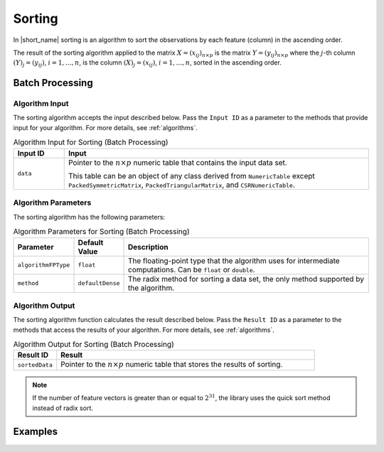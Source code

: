 .. ******************************************************************************
.. * Copyright 2020 Intel Corporation
.. *
.. * Licensed under the Apache License, Version 2.0 (the "License");
.. * you may not use this file except in compliance with the License.
.. * You may obtain a copy of the License at
.. *
.. *     http://www.apache.org/licenses/LICENSE-2.0
.. *
.. * Unless required by applicable law or agreed to in writing, software
.. * distributed under the License is distributed on an "AS IS" BASIS,
.. * WITHOUT WARRANTIES OR CONDITIONS OF ANY KIND, either express or implied.
.. * See the License for the specific language governing permissions and
.. * limitations under the License.
.. *******************************************************************************/

Sorting
=======

In |short_name| sorting is an algorithm to sort the observations by each feature (column) in the ascending order.

The result of the sorting algorithm applied to the matrix
:math:`X = (x_{ij})_{n \times p}` is the matrix :math:`Y = (y_{ij})_{n \times p}`
where the :math:`j`-th column :math:`(Y)_j = ( y_{ij} )`, :math:`i = 1, \ldots, n`,
is the column :math:`(X)_j = ( x_{ij} )`, :math:`i = 1, \ldots, n`, sorted in the ascending order.

Batch Processing
****************

Algorithm Input
---------------

The sorting algorithm accepts the input described below.
Pass the ``Input ID`` as a parameter to the methods that provide input for your algorithm.
For more details, see :ref:`algorithms`.

.. tabularcolumns::  |\Y{0.2}|\Y{0.8}|

.. list-table:: Algorithm Input for Sorting (Batch Processing)
   :widths: 10 60
   :header-rows: 1

   * - Input ID
     - Input
   * - ``data``
     - Pointer to the :math:`n \times p` numeric table that contains the input data set.

       This table can be an object of any class derived from ``NumericTable`` except
       ``PackedSymmetricMatrix``, ``PackedTriangularMatrix``, and ``CSRNumericTable``.

Algorithm Parameters
--------------------

The sorting algorithm has the following parameters:

.. tabularcolumns::  |\Y{0.15}|\Y{0.15}|\Y{0.7}|

.. list-table:: Algorithm Parameters for Sorting (Batch Processing)
   :header-rows: 1
   :align: left
   :widths: 10 10 60
   :class: longtable

   * - Parameter
     - Default Value
     - Description
   * - ``algorithmFPType``
     - ``float``
     - The floating-point type that the algorithm uses for intermediate computations. Can be ``float`` or ``double``.
   * - ``method``
     - ``defaultDense``
     - The radix method for sorting a data set, the only method supported by the algorithm.


Algorithm Output
----------------

The sorting algorithm function calculates the result described below.
Pass the ``Result ID`` as a parameter to the methods that access the results of your algorithm.
For more details, see :ref:`algorithms`.

.. tabularcolumns::  |\Y{0.2}|\Y{0.8}|

.. list-table:: Algorithm Output for Sorting (Batch Processing)
   :widths: 10 60
   :header-rows: 1

   * - Result ID
     - Result
   * - ``sortedData``
     - Pointer to the :math:`n \times p` numeric table that stores the results of sorting.

.. note::

    If the number of feature vectors is greater than or equal to :math:`2^{31}`,
    the library uses the quick sort method instead of radix sort.

Examples
********

.. tabs::

  .. tab:: C++ (CPU)

    Batch Processing:

    - :cpp_example:`sorting_dense_batch.cpp <sorting/sorting_dense_batch.cpp>`

  .. tab:: Java*

   .. note:: There is no support for Java on GPU.
   .. note:: Java interfaces in the oneDAL library have been deprecated and may no longer be supported in future releases.

    Batch Processing:

    - :java_example:`SortingDenseBatch.java <sorting/SortingDenseBatch.java>`

  .. tab:: Python*

    Batch Processing:

    - :daal4py_example:`sorting_batch.py`
